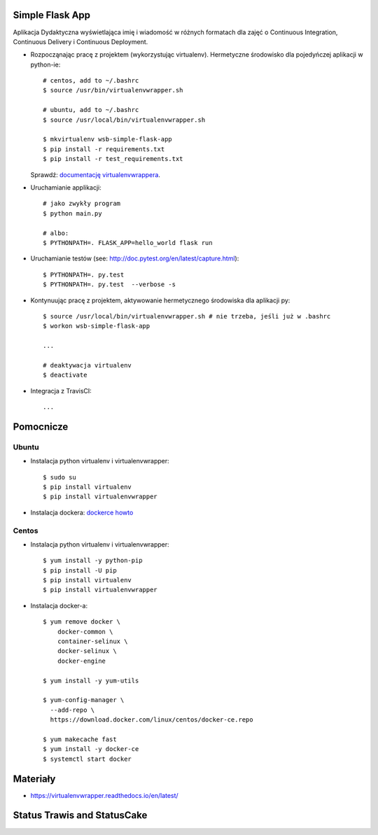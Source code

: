 Simple Flask App
================

Aplikacja Dydaktyczna wyświetlająca imię i wiadomość w różnych formatach dla zajęć 
o Continuous Integration, Continuous Delivery i Continuous Deployment.

- Rozpocząnając pracę z projektem (wykorzystując virtualenv). Hermetyczne środowisko dla pojedyńczej aplikacji w python-ie:

  ::

    # centos, add to ~/.bashrc
    $ source /usr/bin/virtualenvwrapper.sh
    
    # ubuntu, add to ~/.bashrc
    $ source /usr/local/bin/virtualenvwrapper.sh

    $ mkvirtualenv wsb-simple-flask-app
    $ pip install -r requirements.txt
    $ pip install -r test_requirements.txt

  Sprawdź: `documentację virtualenvwrappera <https://virtualenvwrapper.readthedocs.io/en/latest/command_ref.html>`_.

- Uruchamianie applikacji:

  :: 

    # jako zwykły program
    $ python main.py

    # albo:
    $ PYTHONPATH=. FLASK_APP=hello_world flask run

- Uruchamianie testów (see: http://doc.pytest.org/en/latest/capture.html):

  ::

    $ PYTHONPATH=. py.test
    $ PYTHONPATH=. py.test  --verbose -s

- Kontynuując pracę z projektem, aktywowanie hermetycznego środowiska dla aplikacji py:

  ::

    $ source /usr/local/bin/virtualenvwrapper.sh # nie trzeba, jeśli już w .bashrc
    $ workon wsb-simple-flask-app
    
    ...

    # deaktywacja virtualenv
    $ deactivate

- Integracja z TravisCI:

  ::

    ...


Pomocnicze
==========

Ubuntu
------

- Instalacja python virtualenv i virtualenvwrapper:

  ::

    $ sudo su
    $ pip install virtualenv
    $ pip install virtualenvwrapper

- Instalacja dockera: `dockerce howto <https://docs.docker.com/install/linux/docker-ce/ubuntu/>`_

Centos
------

- Instalacja python virtualenv i virtualenvwrapper:

  ::

    $ yum install -y python-pip
    $ pip install -U pip
    $ pip install virtualenv
    $ pip install virtualenvwrapper
  
- Instalacja docker-a:

  :: 

    $ yum remove docker \
        docker-common \
        container-selinux \
        docker-selinux \
        docker-engine

    $ yum install -y yum-utils

    $ yum-config-manager \
      --add-repo \
      https://download.docker.com/linux/centos/docker-ce.repo

    $ yum makecache fast
    $ yum install -y docker-ce
    $ systemctl start docker

Materiały
=========

- https://virtualenvwrapper.readthedocs.io/en/latest/


Status Trawis and StatusCake
=========
.. image:: https://travis-ci.org/6Pawel9/se_hello_printer_app.svg?branch=master
    :target: https://travis-ci.org/6Pawel9/se_hello_printer_app

.. image:: https://app.statuscake.com/button/index.php?Track=slzUazJUBA&Days=1&Design=7
    :target: https://www.statuscake.com


